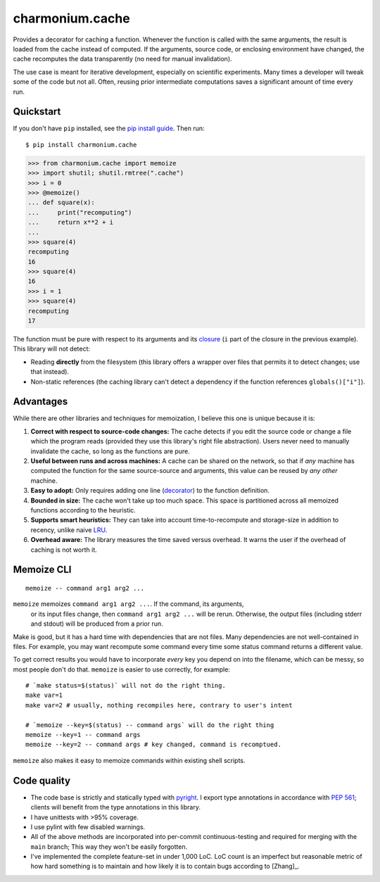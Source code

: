 ================
charmonium.cache
================

Provides a decorator for caching a function. Whenever the function is called
with the same arguments, the result is loaded from the cache instead of
computed. If the arguments, source code, or enclosing environment have changed,
the cache recomputes the data transparently (no need for manual invalidation).

The use case is meant for iterative development, especially on scientific
experiments. Many times a developer will tweak some of the code but not
all. Often, reusing prior intermediate computations saves a significant amount
of time every run.

Quickstart
----------

If you don't have ``pip`` installed, see the `pip install
guide`_. Then run:

::

    $ pip install charmonium.cache

.. code:: python

    >>> from charmonium.cache import memoize
    >>> import shutil; shutil.rmtree(".cache")
    >>> i = 0
    >>> @memoize()
    ... def square(x):
    ...     print("recomputing")
    ...     return x**2 + i
    ...
    >>> square(4)
    recomputing
    16
    >>> square(4)
    16
    >>> i = 1
    >>> square(4)
    recomputing
    17

The function must be pure with respect to its arguments and its `closure`_ (``i``
part of the closure in the previous example). This library will not detect:

- Reading **directly** from the filesystem (this library offers a wrapper over files
  that permits it to detect changes; use that instead).

- Non-static references (the caching library can't detect a dependency if the
  function references ``globals()["i"]``).

Advantages
----------

While there are other libraries and techniques for memoization, I believe this
one is unique because it is:

1. **Correct with respect to source-code changes:** The cache detects if you
   edit the source code or change a file which the program reads (provided they
   use this library's right file abstraction). Users never need to manually
   invalidate the cache, so long as the functions are pure.

2. **Useful between runs and across machines:** A cache can be shared on the
   network, so that if *any* machine has computed the function for the same
   source-source and arguments, this value can be reused by *any other* machine.

3. **Easy to adopt:** Only requires adding one line (`decorator`_) to
   the function definition.

4. **Bounded in size:** The cache won't take up too much space. This
   space is partitioned across all memoized functions according to the
   heuristic.

5. **Supports smart heuristics:** They can take into account time-to-recompute
   and storage-size in addition to recency, unlike naive `LRU`_.

6. **Overhead aware:** The library measures the time saved versus overhead. It
   warns the user if the overhead of caching is not worth it.

Memoize CLI
-----------

::

   memoize -- command arg1 arg2 ...

``memoize`` memoizes ``command arg1 arg2 ...``. If the command, its arguments,
 or its input files change, then ``command arg1 arg2 ...`` will be
 rerun. Otherwise, the output files (including stderr and stdout) will be
 produced from a prior run.

Make is good, but it has a hard time with dependencies that are not files. Many
dependencies are not well-contained in files. For example, you may want
recompute some command every time some status command returns a different
value.

To get correct results you would have to incorporate *every* key you depend on
into the filename, which can be messy, so most people don't do that. ``memoize``
is easier to use correctly, for example:

::

    # `make status=$(status)` will not do the right thing.
    make var=1
    make var=2 # usually, nothing recompiles here, contrary to user's intent

    # `memoize --key=$(status) -- command args` will do the right thing
    memoize --key=1 -- command args
    memoize --key=2 -- command args # key changed, command is recomptued.

``memoize`` also makes it easy to memoize commands within existing shell scripts.

Code quality
------------

- The code base is strictly and statically typed with `pyright`_. I export type
  annotations in accordance with `PEP 561`_; clients will benefit from the type
  annotations in this library.

- I have unittests with >95% coverage.

- I use pylint with few disabled warnings.

- All of the above methods are incorporated into per-commit continuous-testing
  and required for merging with the ``main`` branch; This way they won't be
  easily forgotten.

- I've implemented the complete feature-set in under 1,000 LoC. LoC
  count is an imperfect but reasonable metric of how hard something is
  to maintain and how likely it is to contain bugs according to
  [Zhang]_.

.. _`PEP 561`: https://www.python.org/dev/peps/pep-0561/
.. _`LRU`: https://en.wikipedia.org/wiki/Cache_replacement_policies#Least_recently_used_(LRU)
.. _`closure`: https://en.wikipedia.org/wiki/Closure_(computer_programming)
.. _`decorator`: https://en.wikipedia.org/wiki/Python_syntax_and_semantics#Decorators
.. _`pip install guide`: https://pip.pypa.io/en/latest/installing/
.. _`pyright`: https://github.com/microsoft/pyright
